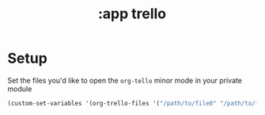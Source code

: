 #+TITLE: :app trello
* Setup
Set the files you'd like to open the ~org-tello~ minor mode in your private module
#+BEGIN_SRC emacs-lisp
(custom-set-variables '(org-trello-files '("/path/to/file0" "/path/to/file1")))
#+END_SRC
